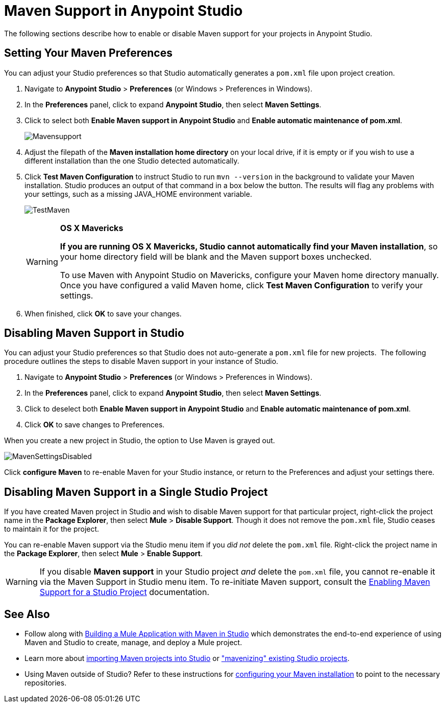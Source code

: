 = Maven Support in Anypoint Studio
:keywords: studio, maven, esb, version control, dependencies, libraries

The following sections describe how to enable or disable Maven support for your projects in Anypoint Studio. 

== Setting Your Maven Preferences

You can adjust your Studio preferences so that Studio automatically generates a `pom.xml` file upon project creation.  

. Navigate to *Anypoint Studio* > *Preferences* (or Windows > Preferences in Windows).
. In the *Preferences* panel, click to expand *Anypoint Studio*, then select *Maven Settings*.
. Click to select both *Enable Maven support in Anypoint Studio* and **Enable automatic maintenance of pom.xml**. 
+
image:Mavensupport.png[Mavensupport]
+
. Adjust the filepath of the *Maven installation home directory* on your local drive, if it is empty or if you wish to use a different installation than the one Studio detected automatically.
. Click *Test Maven Configuration* to instruct Studio to run `mvn --version` in the background to validate your Maven installation. Studio produces an output of that command in a box below the button. The results will flag any problems with your settings, such as a missing JAVA_HOME environment variable.
+
image:TestMaven.png[TestMaven]
+
[WARNING]
====
*OS X Mavericks*

**If you are running OS X Mavericks, Studio cannot automatically find your Maven installation**, so your home directory field will be blank and the Maven support boxes unchecked. 

To use Maven with Anypoint Studio on Mavericks, configure your Maven home directory manually. Once you have configured a valid Maven home, click *Test Maven Configuration* to verify your settings.
====
. When finished, click *OK* to save your changes.

== Disabling Maven Support in Studio

You can adjust your Studio preferences so that Studio does not auto-generate a `pom.xml` file for new projects.  The following procedure outlines the steps to disable Maven support in your instance of Studio.

. Navigate to *Anypoint Studio* > *Preferences* (or Windows > Preferences in Windows).
. In the *Preferences* panel, click to expand *Anypoint Studio*, then select *Maven Settings*.
. Click to deselect both *Enable Maven support in Anypoint Studio* and **Enable automatic maintenance of pom.xml**. 
. Click *OK* to save changes to Preferences.

When you create a new project in Studio, the option to Use Maven is grayed out.

image:MavenSettingsDisabled.png[MavenSettingsDisabled]

Click *configure Maven* to re-enable Maven for your Studio instance, or return to the Preferences and adjust your settings there.

== Disabling Maven Support in a Single Studio Project

If you have created Maven project in Studio and wish to disable Maven support for that particular project, right-click the project name in the *Package Explorer*, then select *Mule* > *Disable Support*. Though it does not remove the `pom.xml` file, Studio ceases to maintain it for the project. 

You can re-enable Maven support via the Studio menu item if you _did not_ delete the `pom.xml` file. Right-click the project name in the *Package Explorer*, then select *Mule* > *Enable Support*.

[WARNING]
If you disable *Maven support* in your Studio project _and_ delete the `pom.xml` file, you cannot re-enable it via the Maven Support in Studio menu item. To re-initiate Maven support, consult the link:https://docs.mulesoft.com/mule-user-guide/v/3.6/enabling-maven-support-for-a-studio-project[Enabling Maven Support for a Studio Project] documentation.

== See Also

* Follow along with link:https://docs.mulesoft.com/mule-user-guide/v/3.6/building-a-mule-application-with-maven-in-studio[Building a Mule Application with Maven in Studio] which demonstrates the end-to-end experience of using Maven and Studio to create, manage, and deploy a Mule project.
* Learn more about link:https://docs.mulesoft.com/mule-user-guide/v/3.6/importing-a-maven-project-into-studio[importing Maven projects into Studio] or link:https://docs.mulesoft.com/mule-user-guide/v/3.6/enabling-maven-support-for-a-studio-project["mavenizing" existing Studio projects].
* Using Maven outside of Studio? Refer to these instructions for link:https://docs.mulesoft.com/mule-user-guide/v/3.6/configuring-maven-to-work-with-mule-esb[configuring your Maven installation] to point to the necessary repositories.
